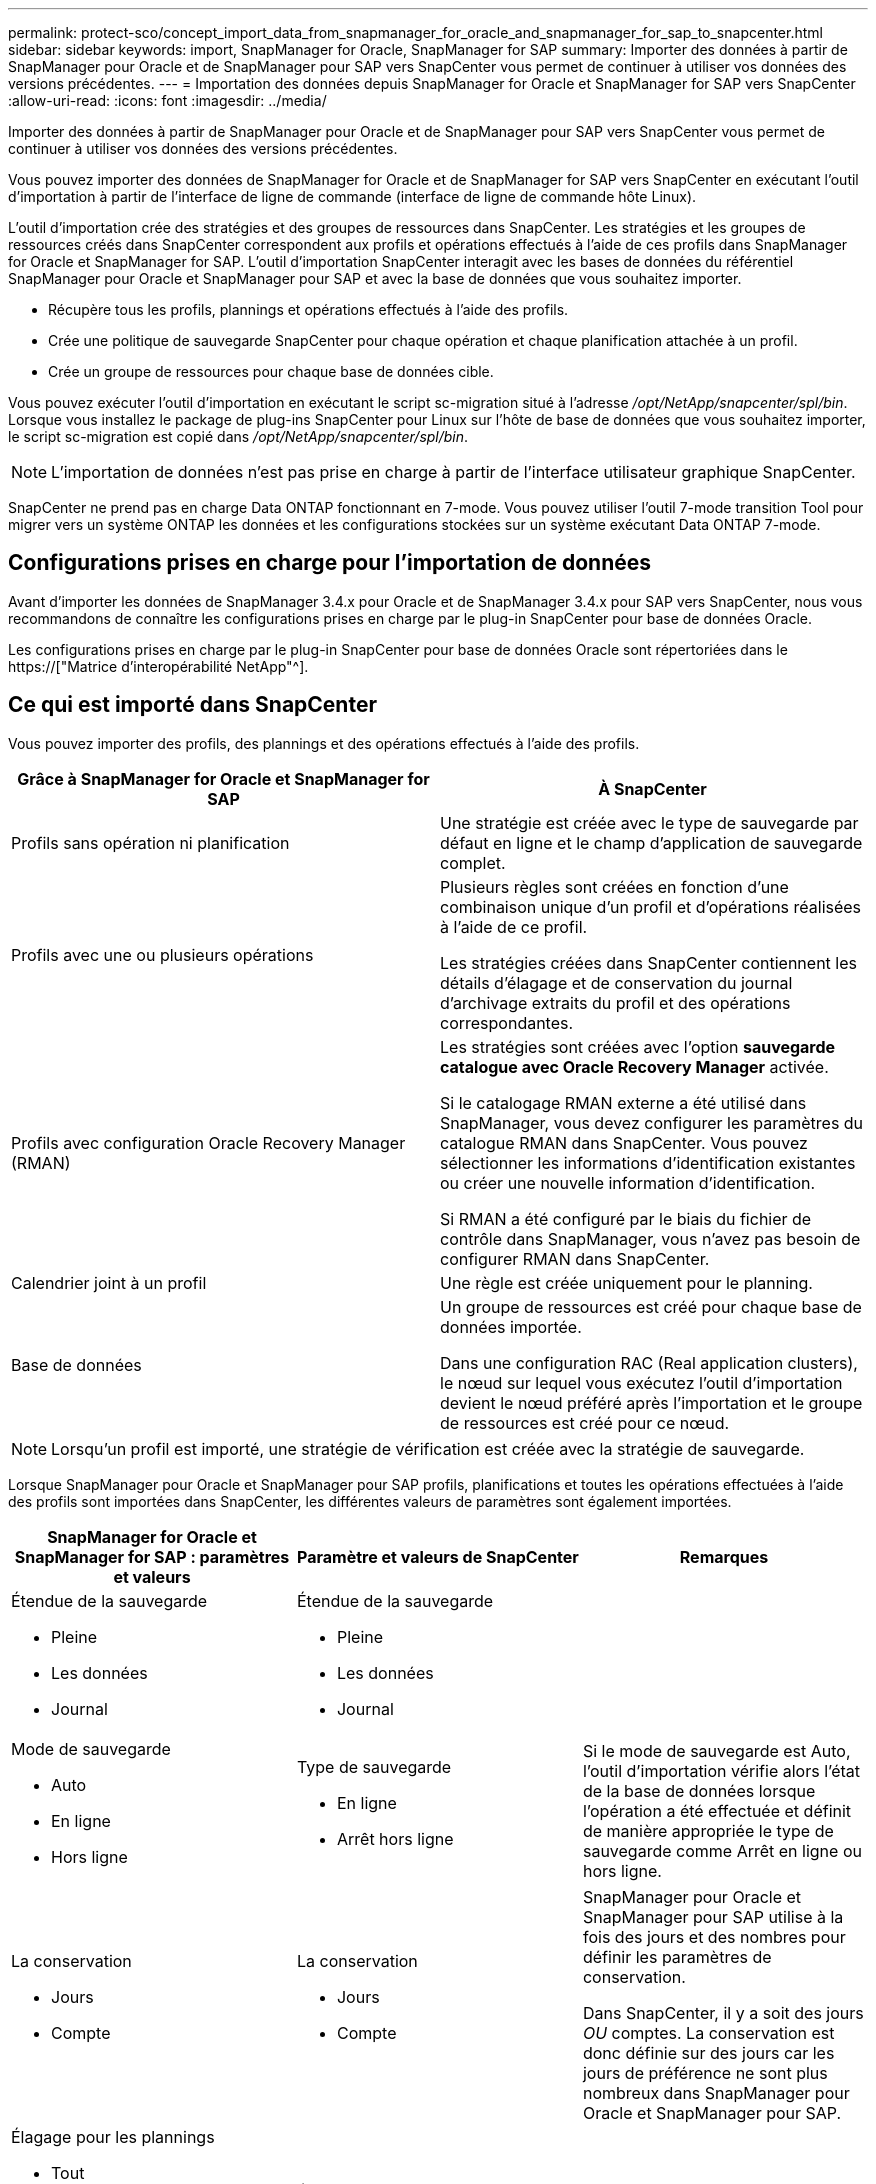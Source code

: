 ---
permalink: protect-sco/concept_import_data_from_snapmanager_for_oracle_and_snapmanager_for_sap_to_snapcenter.html 
sidebar: sidebar 
keywords: import, SnapManager for Oracle, SnapManager for SAP 
summary: Importer des données à partir de SnapManager pour Oracle et de SnapManager pour SAP vers SnapCenter vous permet de continuer à utiliser vos données des versions précédentes. 
---
= Importation des données depuis SnapManager for Oracle et SnapManager for SAP vers SnapCenter
:allow-uri-read: 
:icons: font
:imagesdir: ../media/


[role="lead"]
Importer des données à partir de SnapManager pour Oracle et de SnapManager pour SAP vers SnapCenter vous permet de continuer à utiliser vos données des versions précédentes.

Vous pouvez importer des données de SnapManager for Oracle et de SnapManager for SAP vers SnapCenter en exécutant l'outil d'importation à partir de l'interface de ligne de commande (interface de ligne de commande hôte Linux).

L'outil d'importation crée des stratégies et des groupes de ressources dans SnapCenter. Les stratégies et les groupes de ressources créés dans SnapCenter correspondent aux profils et opérations effectués à l'aide de ces profils dans SnapManager for Oracle et SnapManager for SAP. L'outil d'importation SnapCenter interagit avec les bases de données du référentiel SnapManager pour Oracle et SnapManager pour SAP et avec la base de données que vous souhaitez importer.

* Récupère tous les profils, plannings et opérations effectués à l'aide des profils.
* Crée une politique de sauvegarde SnapCenter pour chaque opération et chaque planification attachée à un profil.
* Crée un groupe de ressources pour chaque base de données cible.


Vous pouvez exécuter l'outil d'importation en exécutant le script sc-migration situé à l'adresse _/opt/NetApp/snapcenter/spl/bin_. Lorsque vous installez le package de plug-ins SnapCenter pour Linux sur l'hôte de base de données que vous souhaitez importer, le script sc-migration est copié dans _/opt/NetApp/snapcenter/spl/bin_.


NOTE: L'importation de données n'est pas prise en charge à partir de l'interface utilisateur graphique SnapCenter.

SnapCenter ne prend pas en charge Data ONTAP fonctionnant en 7-mode. Vous pouvez utiliser l'outil 7-mode transition Tool pour migrer vers un système ONTAP les données et les configurations stockées sur un système exécutant Data ONTAP 7-mode.



== Configurations prises en charge pour l'importation de données

Avant d'importer les données de SnapManager 3.4.x pour Oracle et de SnapManager 3.4.x pour SAP vers SnapCenter, nous vous recommandons de connaître les configurations prises en charge par le plug-in SnapCenter pour base de données Oracle.

Les configurations prises en charge par le plug-in SnapCenter pour base de données Oracle sont répertoriées dans le https://["Matrice d'interopérabilité NetApp"^].



== Ce qui est importé dans SnapCenter

Vous pouvez importer des profils, des plannings et des opérations effectués à l'aide des profils.

|===
| Grâce à SnapManager for Oracle et SnapManager for SAP | À SnapCenter 


 a| 
Profils sans opération ni planification
 a| 
Une stratégie est créée avec le type de sauvegarde par défaut en ligne et le champ d'application de sauvegarde complet.



 a| 
Profils avec une ou plusieurs opérations
 a| 
Plusieurs règles sont créées en fonction d'une combinaison unique d'un profil et d'opérations réalisées à l'aide de ce profil.

Les stratégies créées dans SnapCenter contiennent les détails d'élagage et de conservation du journal d'archivage extraits du profil et des opérations correspondantes.



 a| 
Profils avec configuration Oracle Recovery Manager (RMAN)
 a| 
Les stratégies sont créées avec l'option *sauvegarde catalogue avec Oracle Recovery Manager* activée.

Si le catalogage RMAN externe a été utilisé dans SnapManager, vous devez configurer les paramètres du catalogue RMAN dans SnapCenter. Vous pouvez sélectionner les informations d'identification existantes ou créer une nouvelle information d'identification.

Si RMAN a été configuré par le biais du fichier de contrôle dans SnapManager, vous n'avez pas besoin de configurer RMAN dans SnapCenter.



 a| 
Calendrier joint à un profil
 a| 
Une règle est créée uniquement pour le planning.



 a| 
Base de données
 a| 
Un groupe de ressources est créé pour chaque base de données importée.

Dans une configuration RAC (Real application clusters), le nœud sur lequel vous exécutez l'outil d'importation devient le nœud préféré après l'importation et le groupe de ressources est créé pour ce nœud.

|===

NOTE: Lorsqu'un profil est importé, une stratégie de vérification est créée avec la stratégie de sauvegarde.

Lorsque SnapManager pour Oracle et SnapManager pour SAP profils, planifications et toutes les opérations effectuées à l'aide des profils sont importées dans SnapCenter, les différentes valeurs de paramètres sont également importées.

|===
| SnapManager for Oracle et SnapManager for SAP : paramètres et valeurs | Paramètre et valeurs de SnapCenter | Remarques 


 a| 
Étendue de la sauvegarde

* Pleine
* Les données
* Journal

 a| 
Étendue de la sauvegarde

* Pleine
* Les données
* Journal

 a| 



 a| 
Mode de sauvegarde

* Auto
* En ligne
* Hors ligne

 a| 
Type de sauvegarde

* En ligne
* Arrêt hors ligne

 a| 
Si le mode de sauvegarde est Auto, l'outil d'importation vérifie alors l'état de la base de données lorsque l'opération a été effectuée et définit de manière appropriée le type de sauvegarde comme Arrêt en ligne ou hors ligne.



 a| 
La conservation

* Jours
* Compte

 a| 
La conservation

* Jours
* Compte

 a| 
SnapManager pour Oracle et SnapManager pour SAP utilise à la fois des jours et des nombres pour définir les paramètres de conservation.

Dans SnapCenter, il y a soit des jours _OU_ comptes. La conservation est donc définie sur des jours car les jours de préférence ne sont plus nombreux dans SnapManager pour Oracle et SnapManager pour SAP.



 a| 
Élagage pour les plannings

* Tout
* Numéro de changement du système (SCN)
* Date
* Journaux créés avant les heures, les jours, les semaines et les mois spécifiés

 a| 
Élagage pour les plannings

* Tout
* Journaux créés avant les heures et les jours spécifiés

 a| 
SnapCenter ne prend pas en charge l'élagage selon SCN, date, semaines et mois.



 a| 
Notification

* E-mails envoyés uniquement pour assurer la réussite des opérations
* E-mails envoyés uniquement en cas d'échec
* E-mails envoyés pour succès et échecs

 a| 
Notification

* Toujours
* En cas de défaillance
* Avertissement
* Erreur

 a| 
Les notifications par e-mail sont importées.

Cependant, vous devez mettre à jour manuellement le serveur SMTP à l'aide de l'interface graphique SnapCenter. L'objet de l'e-mail reste vide pour que vous puissiez le configurer.

|===


== Ce qui n'est pas importé dans SnapCenter

L'outil d'importation n'importe pas tout dans SnapCenter.

Vous ne pouvez pas importer les éléments suivants dans SnapCenter :

* Les métadonnées de sauvegarde
* Sauvegardes partielles
* Sauvegardes relatives à Raw Device Mapping (RDM) et Virtual Storage Console (VSC)
* Rôles ou informations d'identification disponibles dans le référentiel SnapManager pour Oracle et SnapManager pour SAP
* Données liées aux opérations de vérification, de restauration et de clonage
* Des opérations de suppression
* Détails de réplication spécifiés dans le profil SnapManager pour Oracle et SnapManager pour SAP
+
Après l'importation, vous devez modifier manuellement la stratégie correspondante créée dans SnapCenter pour inclure les détails de la réplication.

* Informations de sauvegarde cataloguées




== Préparez-vous à importer des données

Avant d'importer des données dans SnapCenter, vous devez effectuer certaines tâches pour que l'opération d'importation puisse réussir.

*Étapes*

. Identifiez la base de données à importer.
. À l'aide de SnapCenter, ajoutez l'hôte de base de données et installez SnapCenter Plug-ins Package pour Linux.
. SnapCenter permet de configurer les connexions des SVM utilisées par les bases de données sur l'hôte.
. Dans le volet de navigation de gauche, cliquez sur *Ressources*, puis sélectionnez le plug-in approprié dans la liste.
. Dans la page Ressources, assurez-vous que la base de données à importer est découverte et affichée.
+
Lorsque vous souhaitez exécuter l'outil d'importation, la base de données doit être accessible ou la création du groupe de ressources échoue.

+
Si les informations d'identification de la base de données sont configurées, vous devez créer les informations d'identification correspondantes dans SnapCenter, attribuer les informations d'identification à la base de données, puis relancer la découverte de la base de données. Si la base de données réside dans ASM (Automatic Storage Management), vous devez créer des informations d'identification pour l'instance ASM et affecter ces informations d'identification à la base de données.

. Assurez-vous que l'utilisateur exécutant l'outil d'importation dispose de privilèges suffisants pour exécuter des commandes CLI SnapManager pour Oracle ou SnapManager pour SAP (telles que la commande pour suspendre les planifications) à partir de l'hôte SnapManager pour Oracle ou SnapManager pour SAP.
. Exécutez les commandes suivantes sur l'hôte SnapManager pour Oracle ou SnapManager pour SAP pour suspendre les planifications :
+
.. Si vous souhaitez suspendre les planifications sur l'hôte SnapManager pour Oracle, exécutez :
+
*** `smo credential set -repository -dbname repository_database_name -host host_name -port port_number -login -username user_name_for_repository_database`
*** `smo profile sync -repository -dbname repository_database_name -host host_name -port port_number -login -username host_user_name_for_repository_database`
*** `smo credential set -profile -name profile_name`
+

NOTE: Vous devez exécuter la commande d'ensemble d'informations d'identification smo pour chaque profil de l'hôte.



.. Si vous souhaitez suspendre les planifications sur l'hôte SnapManager pour SAP, exécutez :
+
*** `smsap credential set -repository -dbname repository_database_name -host host_name -port port_number -login -username user_name_for_repository_database`
*** `smsap profile sync -repository -dbname repository_database_name -host host_name -port port_number -login -username host_user_name_for_repository_database`
*** `smsap credential set -profile -name profile_name`


+

NOTE: Vous devez exécuter la commande smsap Credential set pour chaque profil de l'hôte.



. Assurez-vous que le nom de domaine complet (FQDN) de l'hôte de la base de données s'affiche lorsque vous exécutez hostname -F.
+
Si le FQDN n'est pas affiché, vous devez modifier /etc/hosts pour spécifier le FQDN de l'hôte.





== Importer des données

Vous pouvez importer des données en exécutant l'outil d'importation à partir de l'hôte de la base de données.

*À propos de cette tâche*

Les règles de sauvegarde SnapCenter créées après l'importation ont des formats de nommage différents :

* Les règles créées pour les profils sans opération ni planification ont le format SM_PROFILENAME_ONLINE_FULL_DEFAULT_MIGRÉE.
+
Lorsqu'aucune opération n'est effectuée à l'aide d'un profil, la règle correspondante est créée avec le type de sauvegarde par défaut en tant qu'étendue en ligne et la sauvegarde complète.

* Les règles créées pour les profils avec une ou plusieurs opérations ont le format SM_PROFILENAME_BACKUPMODE_BACKUPSCOPE_MIGRÉ.
* Les règles créées pour les planifications attachées aux profils ont le format SM_PROFILENAME_SMOSCHEDULENAME_BACKUPMODE_BACKUPSCOPE_MIGRÉ.


*Étapes*

. Connectez-vous à l'hôte de base de données que vous souhaitez importer.
. Exécutez l'outil d'importation en exécutant le script sc-migrate situé à _/opt/NetApp/snapcenter/spl/bin_.
. Entrez le nom d'utilisateur et le mot de passe du serveur SnapCenter.
+
Une fois les informations d'identification valides, une connexion est établie avec SnapCenter.

. Entrez les détails de la base de données du référentiel SnapManager pour Oracle ou SnapManager pour SAP.
+
La base de données du référentiel répertorie les bases de données disponibles sur l'hôte.

. Entrez les détails de la base de données cible.
+
Si vous souhaitez importer toutes les bases de données de l'hôte, entrez tout.

. Si vous souhaitez générer un journal système ou envoyer des messages ASUP pour les opérations ayant échoué, vous devez les activer soit en exécutant la commande _Add-SmStorageConnection_ soit _set-SmStorageConnection_.
+

NOTE: Si vous souhaitez annuler une opération d'importation, soit lors de l'exécution de l'outil d'importation, soit après l'importation, vous devez supprimer manuellement les stratégies SnapCenter, les informations d'identification et les groupes de ressources créés dans le cadre de l'opération d'importation.



*Résultats*

Les stratégies de sauvegarde SnapCenter sont créées pour les profils, les planifications et les opérations effectuées à l'aide des profils. Des groupes de ressources sont également créés pour chaque base de données cible.

Une fois les données importées avec succès, les planifications associées à la base de données importée sont suspendues dans SnapManager pour Oracle et SnapManager pour SAP.


NOTE: Après l'importation, vous devez gérer la base de données ou le système de fichiers importés à l'aide de SnapCenter.

Les journaux de chaque exécution de l'outil d'importation sont stockés dans le répertoire _/var/opt/snapcenter/spl/logs_ sous le nom spl_migration_timestamp.log. Vous pouvez consulter ce journal pour consulter les erreurs d'importation et les résoudre.
